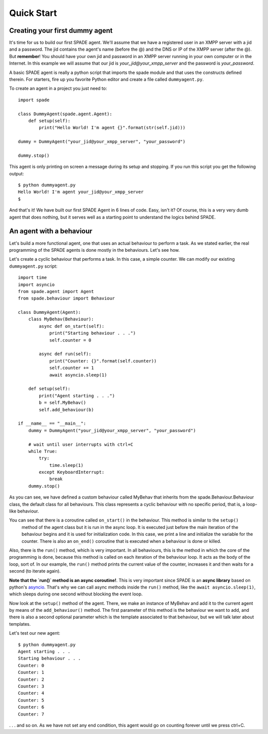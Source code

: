 ===========
Quick Start
===========

Creating your first dummy agent
-------------------------------

It's time for us to build our first SPADE agent. We'll assume that we have a registered user in an XMPP server with a
jid and a password. The jid contains the agent's name (before the @) and the DNS or IP of the XMPP server (after the @).
But **remember**! You should have your own jid and password in an XMPP server running in your own computer or in the
Internet. In this example we will assume that our jid is *your_jid@your_xmpp_server* and the password is *your_password*.

A basic SPADE agent is really a python script that imports the spade module and that uses the constructs defined therein.
For starters, fire up you favorite Python editor and create a file called ``dummyagent.py``.

To create an agent in a project you just need to: ::

    import spade

    class DummyAgent(spade.agent.Agent):
        def setup(self):
            print("Hello World! I'm agent {}".format(str(self.jid)))

    dummy = DummyAgent("your_jid@your_xmpp_server", "your_password")

    dummy.stop()


This agent is only printing on screen a message during its setup and stopping. If you run this script you get
the following output::

    $ python dummyagent.py
    Hello World! I'm agent your_jid@your_xmpp_server
    $

And that's it! We have built our first SPADE Agent in 6 lines of code. Easy, isn't it? Of course, this is a very very
dumb agent that does nothing, but it serves well as a starting point to understand the logics behind SPADE.



An agent with a behaviour
-------------------------

Let's build a more functional agent, one that uses an actual behaviour to perform a task. As we stated earlier, the real
programming of the SPADE agents is done mostly in the behaviours. Let's see how.

Let's create a cyclic behaviour that performs a task. In this case, a simple counter. We can modify our existing
``dummyagent.py`` script::

    import time
    import asyncio
    from spade.agent import Agent
    from spade.behaviour import Behaviour

    class DummyAgent(Agent):
        class MyBehav(Behaviour):
            async def on_start(self):
                print("Starting behaviour . . .")
                self.counter = 0

            async def run(self):
                print("Counter: {}".format(self.counter))
                self.counter += 1
                await asyncio.sleep(1)

        def setup(self):
            print("Agent starting . . .")
            b = self.MyBehav()
            self.add_behaviour(b)

    if __name__ == "__main__":
        dummy = DummyAgent("your_jid@your_xmpp_server", "your_password")

        # wait until user interrupts with ctrl+C
        while True:
            try:
                time.sleep(1)
            except KeyboardInterrupt:
                break
        dummy.stop()


As you can see, we have defined a custom behaviour called MyBehav that inherits from the spade.Behaviour.Behaviour class,
the default class for all behaviours. This class represents a cyclic behaviour with no specific period, that is, a
loop-like behaviour.

You can see that there is a coroutine called ``on_start()`` in the behaviour. This method is similar to the ``setup()``
 method of the agent class but it is run in the async loop. It is executed just before the main iteration of the
 behaviour begins and it is used for initialization code. In this case, we print a line and initialize the variable for
 the counter. There is also an ``on_end()`` coroutine that is executed when a behaviour is done or killed.

Also, there is the ``run()`` method, which is very important. In all behaviours, this is the method in which the core of
the programming is done, because this method is called on each iteration of the behaviour loop. It acts as the body of
the loop, sort of. In our example, the ``run()`` method prints the current value of the counter, increases it and then
waits for a second (to iterate again).

.. warning::
**Note that the `run()` method is an async coroutine!**. This is very important since SPADE is an **async library** based
on python's `asyncio <https://docs.python.org/3/library/asyncio.html>`_. That's why we can call async methods inside the
``run()`` method, like the ``await asyncio.sleep(1)``, which sleeps during one second without blocking the event loop.

Now look at the ``setup()`` method of the agent. There, we make an instance of MyBehav and add it to the current agent
by means of the ``add_behaviour()`` method. The first parameter of this method is the behaviour we want to add, and
there is also a second optional parameter which is the template associated to that behaviour, but we will talk later
about templates.

Let's test our new agent::

    $ python dummyagent.py
    Agent starting . . .
    Starting behaviour . . .
    Counter: 0
    Counter: 1
    Counter: 2
    Counter: 3
    Counter: 4
    Counter: 5
    Counter: 6
    Counter: 7

. . . and so on. As we have not set any end condition, this agent would go on counting forever until we press ctrl+C.
